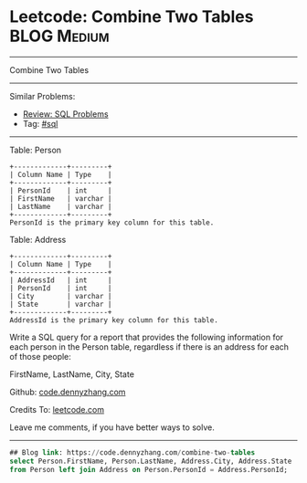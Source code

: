 * Leetcode: Combine Two Tables                                              :BLOG:Medium:
#+STARTUP: showeverything
#+OPTIONS: toc:nil \n:t ^:nil creator:nil d:nil
:PROPERTIES:
:type:     sql
:END:
---------------------------------------------------------------------
Combine Two Tables
---------------------------------------------------------------------
#+BEGIN_HTML
<a href="https://github.com/dennyzhang/code.dennyzhang.com/tree/master/problems/combine-two-tables"><img align="right" width="200" height="183" src="https://www.dennyzhang.com/wp-content/uploads/denny/watermark/github.png" /></a>
#+END_HTML
Similar Problems:
- [[https://code.dennyzhang.com/review-sql][Review: SQL Problems]]
- Tag: [[https://code.dennyzhang.com/tag/sql][#sql]]
---------------------------------------------------------------------
Table: Person
#+BEGIN_EXAMPLE
+-------------+---------+
| Column Name | Type    |
+-------------+---------+
| PersonId    | int     |
| FirstName   | varchar |
| LastName    | varchar |
+-------------+---------+
PersonId is the primary key column for this table.
#+END_EXAMPLE

Table: Address
#+BEGIN_EXAMPLE
+-------------+---------+
| Column Name | Type    |
+-------------+---------+
| AddressId   | int     |
| PersonId    | int     |
| City        | varchar |
| State       | varchar |
+-------------+---------+
AddressId is the primary key column for this table.
#+END_EXAMPLE

Write a SQL query for a report that provides the following information for each person in the Person table, regardless if there is an address for each of those people:

FirstName, LastName, City, State

Github: [[https://github.com/dennyzhang/code.dennyzhang.com/tree/master/problems/combine-two-tables][code.dennyzhang.com]]

Credits To: [[https://leetcode.com/problems/combine-two-tables/description/][leetcode.com]]

Leave me comments, if you have better ways to solve.
---------------------------------------------------------------------

#+BEGIN_SRC sql
## Blog link: https://code.dennyzhang.com/combine-two-tables
select Person.FirstName, Person.LastName, Address.City, Address.State
from Person left join Address on Person.PersonId = Address.PersonId;
#+END_SRC

#+BEGIN_HTML
<div style="overflow: hidden;">
<div style="float: left; padding: 5px"> <a href="https://www.linkedin.com/in/dennyzhang001"><img src="https://www.dennyzhang.com/wp-content/uploads/sns/linkedin.png" alt="linkedin" /></a></div>
<div style="float: left; padding: 5px"><a href="https://github.com/dennyzhang"><img src="https://www.dennyzhang.com/wp-content/uploads/sns/github.png" alt="github" /></a></div>
<div style="float: left; padding: 5px"><a href="https://www.dennyzhang.com/slack" target="_blank" rel="nofollow"><img src="https://www.dennyzhang.com/wp-content/uploads/sns/slack.png" alt="slack"/></a></div>
</div>
#+END_HTML
